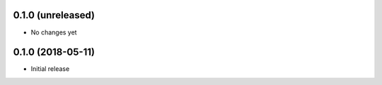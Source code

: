 0.1.0 (unreleased)
-----------------------

- No changes yet

0.1.0 (2018-05-11)
-----------------------

- Initial release

